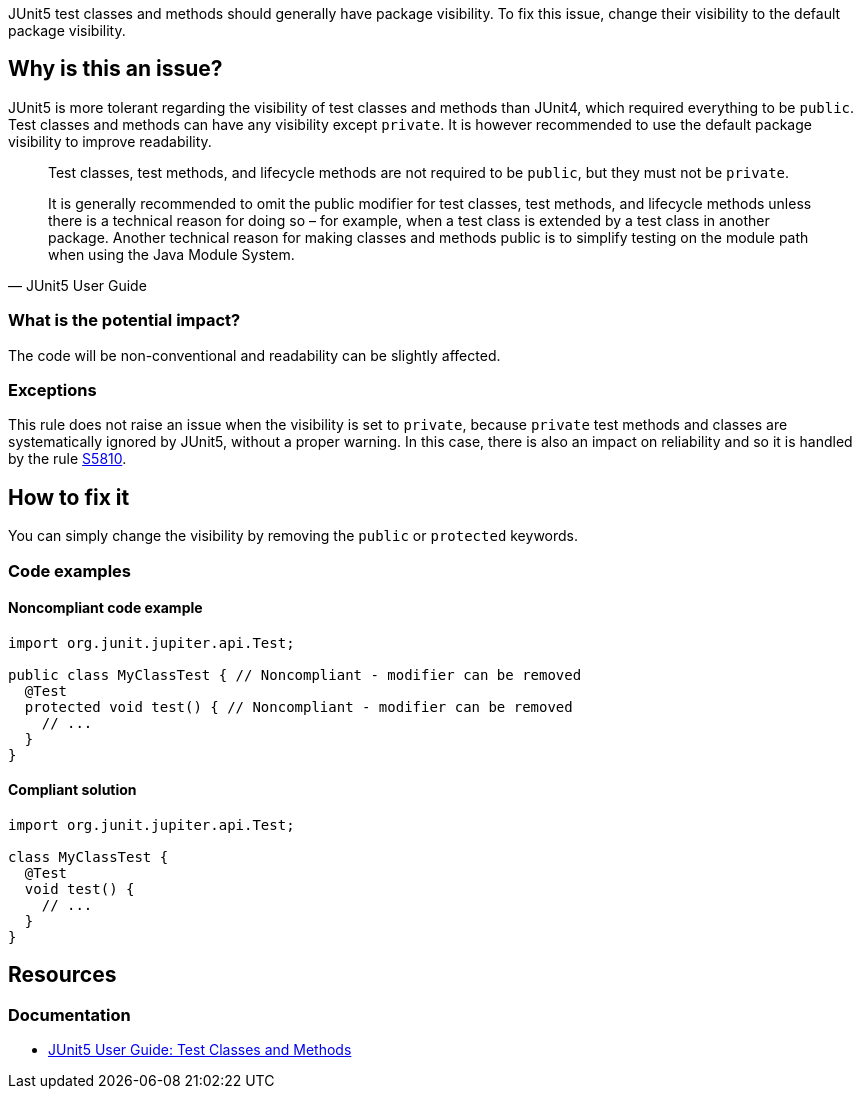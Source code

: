 JUnit5 test classes and methods should generally have package visibility.
To fix this issue, change their visibility to the default package visibility.

== Why is this an issue?

JUnit5 is more tolerant regarding the visibility of test classes and methods than JUnit4, which required everything to be `public`.
Test classes and methods can have any visibility except `private`.
It is however recommended to use the default package visibility to improve readability.

[quote, JUnit5 User Guide]
____
Test classes, test methods, and lifecycle methods are not required to be `public`, but they must not be `private`.

It is generally recommended to omit the public modifier for test classes, test methods, and lifecycle methods unless there is a technical reason for doing so – for example, when a test class is extended by a test class in another package.
Another technical reason for making classes and methods public is to simplify testing on the module path when using the Java Module System.
____

=== What is the potential impact?

The code will be non-conventional and readability can be slightly affected.

=== Exceptions

This rule does not raise an issue when the visibility is set to `private`, because `private` test methods and classes are systematically ignored by JUnit5, without a proper warning.
In this case, there is also an impact on reliability and so it is handled by the rule https://rules.sonarsource.com/java/RSPEC-5810/[S5810].

== How to fix it

You can simply change the visibility by removing the `public` or `protected` keywords.

=== Code examples

==== Noncompliant code example

[source,java,diff-id=1,diff-type=noncompliant]
----
import org.junit.jupiter.api.Test;

public class MyClassTest { // Noncompliant - modifier can be removed
  @Test
  protected void test() { // Noncompliant - modifier can be removed
    // ...
  }
}
----


==== Compliant solution

[source,java,diff-id=1,diff-type=compliant]
----
import org.junit.jupiter.api.Test;

class MyClassTest {
  @Test
  void test() {
    // ...
  }
}
----

== Resources

=== Documentation

* https://junit.org/junit5/docs/current/user-guide/#writing-tests-classes-and-methods[JUnit5 User Guide: Test Classes and Methods]

ifdef::env-github,rspecator-view[]

'''
== Implementation Specification
(visible only on this page)

=== Message

Remove this '[public|protected]' modifier.


=== Highlighting

wrong visibility modifier of the test method/class


endif::env-github,rspecator-view[]

